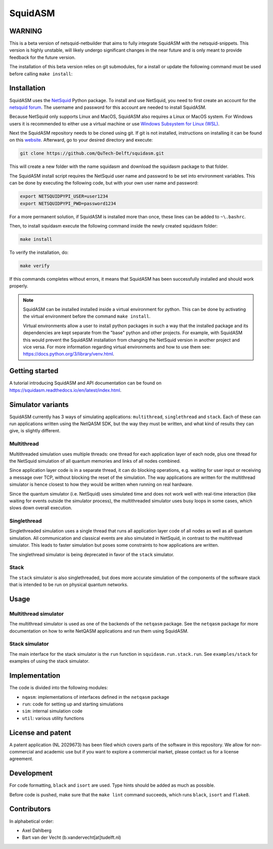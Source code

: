 SquidASM
++++++++++++

WARNING
===============
This is a beta version of netsquid-netbuilder that aims to fully integrate SquidASM with the netsquid-snippets.
This version is highly unstable, will likely undergo significant changes in the near future
and is only meant to provide feedback for the future version.

The installation of this beta version relies on git submodules, for a install or update the following command
must be used before calling ``make install``:

.. code-block:: bash
	git submodule update --init


.. installation-start-inclusion-marker-do-not-remove

Installation
============
SquidASM uses the `NetSquid <https://netsquid.org/>`_ Python package.
To install and use NetSquid, you need to first create an account for the `netsquid forum <https://forum.netsquid.org/ucp.php?mode=register>`_.
The username and password for this account are needed to install SquidASM.

Because NetSquid only supports Linux and MacOS, SquidASM also requires a Linux or MacOS system.
For Windows users it is recommended to either use a virtual machine or
use `Windows Subsystem for Linux (WSL) <https://learn.microsoft.com/en-us/windows/wsl/install>`_.

Next the SquidASM repository needs to be cloned using git.
If git is not installed, instructions on installing it can be found on this `website <https://git-scm.com/book/en/v2/Getting-Started-Installing-Git>`_.
Afterward, go to your desired directory and execute:

.. code-block:: bash

    git clone https://github.com/QuTech-Delft/squidasm.git

This will create a new folder with the name squidasm and download the squidasm package to that folder.

The SquidASM install script requires the NetSquid user name and password to be set into environment variables.
This can be done by executing the following code, but with your own user name and password:

.. code-block:: bash

    export NETSQUIDPYPI_USER=user1234
    export NETSQUIDPYPI_PWD=password1234

For a more permanent solution, if SquidASM is installed more than once, these lines can be added to ``~\.bashrc``.

Then, to install squidasm execute the following command inside the newly created squidasm folder:

.. code-block:: bash

   make install

To verify the installation, do:

.. code-block:: bash

   make verify

If this commands completes without errors, it means that SquidASM has been successfully installed and should work properly.

.. note::
    SquidASM can be installed installed inside a virtual environment for python.
    This can be done by activating the virtual environment before the command ``make install``.

    Virtual environments allow a user to install python packages in such a way
    that the installed package and its dependencies are kept separate from the "base" python and other projects.
    For example, with SquidASM this would prevent the SquidASM installation from
    changing the NetSquid version in another project and vice versa.
    For more information regarding virtual environments and how to use them see: https://docs.python.org/3/library/venv.html.


.. installation-end-inclusion-marker-do-not-remove

Getting started
================
A tutorial introducing SquidASM and API documentation can be found on https://squidasm.readthedocs.io/en/latest/index.html.


Simulator variants
=====================
SquidASM currently has 3 ways of simulating applications: ``multithread``, ``singlethread`` and ``stack``. Each of these can run applications written using the NetQASM SDK, but the way they must be written, and what kind of results they can give, is slightly different.

Multithread
-------------
Multithreaded simulation uses multiple threads: one thread for each application layer of each node, plus one thread for the NetSquid simulation of all quantum memories and links of all nodes combined.

Since application layer code is in a separate thread, it can do blocking operations, e.g. waiting for user input or receiving a message over TCP, without blocking the reset of the simulation. The way applications are written for the multithread simulator is hence closest to how they would be written when running on real hardware.

Since the quantum simulator (i.e. NetSquid) uses simulated time and does not work well with real-time interaction (like waiting for events outside the simulator process), the multithreaded simulator uses busy loops in some cases, which slows down overall execution. 

Singlethread
-------------
Singlethreaded simulation uses a single thread that runs all application layer code of all nodes as well as all quantum simulation. All communication and classical events are also simulated in NetSquid, in contrast to the multithread simulator. This leads to faster simulation but poses some constraints to how applications are written.

The singlethread simulator is being deprecated in favor of the ``stack`` simulator.

Stack
-------------

The ``stack`` simulator is also singlethreaded, but does more accurate simulation of the components of the software stack that is intended to be run on physical quantum networks.


Usage
=========

Multithread simulator
-------------------------
The multithread simulator is used as one of the backends of the ``netqasm`` package.
See the ``netqasm`` package for more documentation on how to write NetQASM applications and run them using SquidASM.

Stack simulator
----------------

The main interface for the stack simulator is the ``run`` function in ``squidasm.run.stack.run``. See ``examples/stack`` for examples of using the stack simulator.


Implementation
================

The code is divided into the following modules:

* ``nqasm``: implementations of interfaces defined in the ``netqasm`` package
* ``run``: code for setting up and starting simulations
* ``sim``: internal simulation code
* ``util``: various utility functions


License and patent
===================
A patent application (NL 2029673) has been filed which covers parts of the
software in this repository. We allow for non-commercial and academic use but if
you want to explore a commercial market, please contact us for a license
agreement.


Development
===============

For code formatting, ``black`` and ``isort`` are used.
Type hints should be added as much as possible.

Before code is pushed, make sure that the ``make lint`` command succeeds, which runs ``black``, ``isort`` and ``flake8``.


Contributors
===============
In alphabetical order:

* Axel Dahlberg
* Bart van der Vecht (b.vandervecht[at]tudelft.nl)